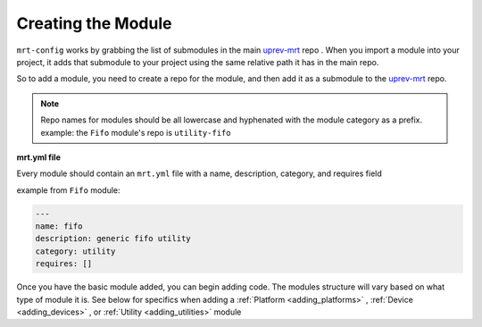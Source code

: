Creating the Module 
===================


``mrt-config`` works by grabbing the list of submodules in the main uprev-mrt_ repo . When you import a module into your project, it adds that submodule to your project using the same relative path it has in the main repo. 

So to add a module, you need to create a repo for the module, and then add it as a submodule to the uprev-mrt_ repo. 


.. note:: Repo names for modules should be all lowercase and hyphenated with the module category as a prefix. example: the ``Fifo`` module's repo is ``utility-fifo``

**mrt.yml file**


Every module should contain an ``mrt.yml`` file with a name, description, category, and requires field 

example from ``Fifo`` module:

.. code-block:: yaml 

    ---
    name: fifo
    description: generic fifo utility
    category: utility
    requires: []


Once you have the basic module added, you can begin adding code. The modules structure will vary based on what type of module it is. See below for specifics when adding a :ref:`Platform <adding_platforms>` , :ref:`Device <adding_devices>` , or :ref:`Utility <adding_utilities>` module

.. _uprev-mrt : https://bitbucket.org/uprev/uprev-mrt/src/master/
